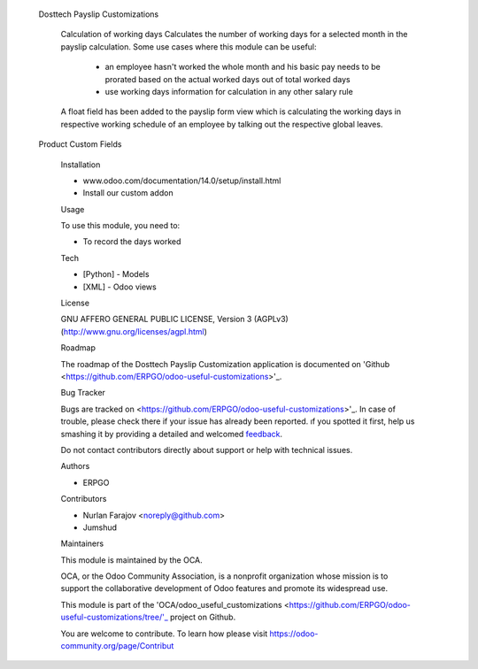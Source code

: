  
 
 Dosttech Payslip Customizations


        Calculation of working days
        Calculates the number of working days for a selected month in the payslip calculation.
        Some use cases where this module can be useful:

            * an employee hasn't worked the whole month and his basic pay needs to be prorated based on the actual worked days out of total worked days
            
            * use working days information for calculation in any other salary rule
        
        A float field has been added to the payslip form view which is calculating the working 
        days in respective working schedule of an employee by talking out the respective global
        leaves.
 
 Product Custom Fields
 
   
   Installation

   - www.odoo.com/documentation/14.0/setup/install.html
   - Install our custom addon

   Usage
   
   To use this module, you need to:
   
   * To record the days worked
   
   Tech
   
   * [Python] - Models
   * [XML] - Odoo views
   
   License
   
   GNU AFFERO GENERAL PUBLIC LICENSE, Version 3 (AGPLv3)
   (http://www.gnu.org/licenses/agpl.html)
   
   Roadmap
   
   
   The roadmap of the Dosttech Payslip Customization application is documented on
   'Github <https://github.com/ERPGO/odoo-useful-customizations>'_.
   
   Bug Tracker
   
   
   Bugs are tracked on <https://github.com/ERPGO/odoo-useful-customizations>'_.
   In case of trouble, please check there if your issue has already been reported.
   ıf you spotted it first, help us smashing it by providing a detailed and welcomed
   `feedback <https://github.com/OCA/odoo-useful-customizations/issues/new?body=module:%20dosttech_payslip_customizations%0Aversion:%2013.0%0A%0A
   %0A%0A**Steps%20to%20reproduce**%0A-%20...%0A%0A**Current%20behavior**%0A%0A**Expected%20behavior**>`_.
   
   Do not contact contributors directly about support or help with technical issues.
 
   Authors
   
   * ERPGO
   
   Contributors
   
   * Nurlan Farajov <noreply@github.com>
   * Jumshud
   
   Maintainers
   
   
   This module is maintained by the OCA.
   
   .. image:: https://odoo-community.org/logo.png
      :alt: Odoo Community Association
      :target: https://odoo-community.org
      
   OCA, or the Odoo Community Association, is a nonprofit organization whose
   mission is to support the collaborative development of Odoo features and
   promote its widespread use.
   
   This module is part of the 'OCA/odoo_useful_customizations <https://github.com/ERPGO/odoo-useful-customizations/tree/'_ project on Github.
   
   You are welcome to contribute. To learn how please visit https://odoo-community.org/page/Contribut